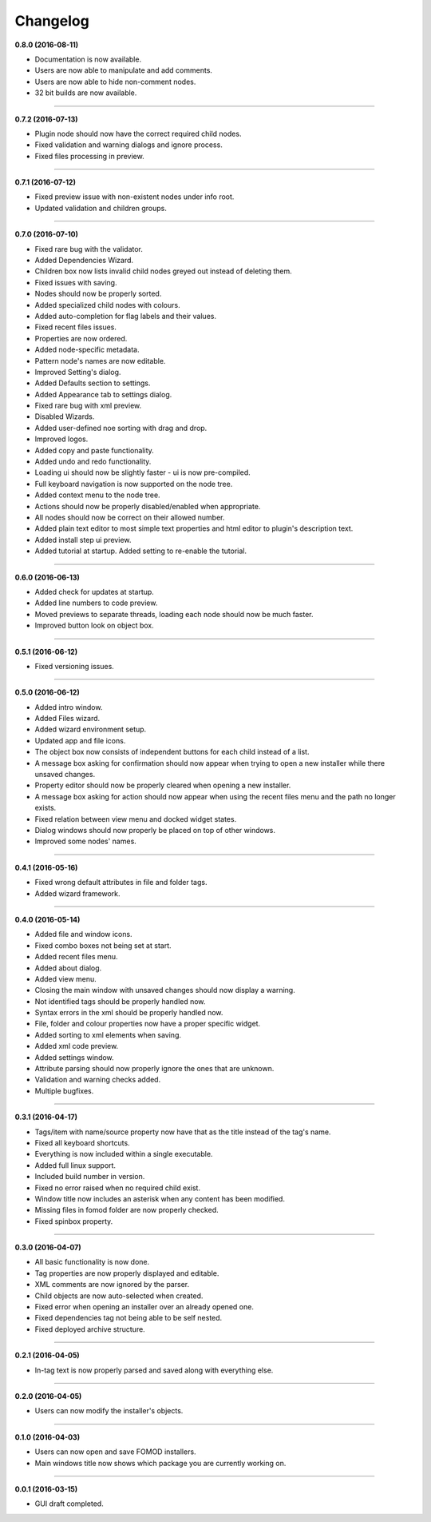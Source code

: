Changelog
=========

**0.8.0 (2016-08-11)**

* Documentation is now available.
* Users are now able to manipulate and add comments.
* Users are now able to hide non-comment nodes.
* 32 bit builds are now available.

----------------------------------

**0.7.2 (2016-07-13)**

* Plugin node should now have the correct required child nodes.
* Fixed validation and warning dialogs and ignore process.
* Fixed files processing in preview.

----------------------------------

**0.7.1 (2016-07-12)**

* Fixed preview issue with non-existent nodes under info root.
* Updated validation and children groups.

----------------------------------

**0.7.0 (2016-07-10)**

* Fixed rare bug with the validator.
* Added Dependencies Wizard.
* Children box now lists invalid child nodes greyed out instead of deleting them.
* Fixed issues with saving.
* Nodes should now be properly sorted.
* Added specialized child nodes with colours.
* Added auto-completion for flag labels and their values.
* Fixed recent files issues.
* Properties are now ordered.
* Added node-specific metadata.
* Pattern node's names are now editable.
* Improved Setting's dialog.
* Added Defaults section to settings.
* Added Appearance tab to settings dialog.
* Fixed rare bug with xml preview.
* Disabled Wizards.
* Added user-defined noe sorting with drag and drop.
* Improved logos.
* Added copy and paste functionality. 
* Added undo and redo functionality.
* Loading ui should now be slightly faster - ui is now pre-compiled.
* Full keyboard navigation is now supported on the node tree.
* Added context menu to the node tree.
* Actions should now be properly disabled/enabled when appropriate.
* All nodes should now be correct on their allowed number.
* Added plain text editor to most simple text properties and html editor to plugin's description text.
* Added install step ui preview.
* Added tutorial at startup. Added setting to re-enable the tutorial.

----------------------------------

**0.6.0 (2016-06-13)**

* Added check for updates at startup.
* Added line numbers to code preview.
* Moved previews to separate threads, loading each node should now be much faster.
* Improved button look on object box.

----------------------------------

**0.5.1 (2016-06-12)**

* Fixed versioning issues.

----------------------------------

**0.5.0 (2016-06-12)**

* Added intro window.
* Added Files wizard.
* Added wizard environment setup.
* Updated app and file icons.
* The object box now consists of independent buttons for each child instead of a list.
* A message box asking for confirmation should now appear when trying to open a new installer while there unsaved changes.
* Property editor should now be properly cleared when opening a new installer.
* A message box asking for action should now appear when using the recent files menu and the path no longer exists.
* Fixed relation between view menu and docked widget states.
* Dialog windows should now properly be placed on top of other windows.
* Improved some nodes' names.

----------------------------------

**0.4.1 (2016-05-16)**

* Fixed wrong default attributes in file and folder tags.
* Added wizard framework.

----------------------------------

**0.4.0 (2016-05-14)**

* Added file and window icons.
* Fixed combo boxes not being set at start.
* Added recent files menu.
* Added about dialog.
* Added view menu.
* Closing the main window with unsaved changes should now display a warning.
* Not identified tags should be properly handled now.
* Syntax errors in the xml should be properly handled now.
* File, folder and colour properties now have a proper specific widget.
* Added sorting to xml elements when saving.
* Added xml code preview.
* Added settings window.
* Attribute parsing should now properly ignore the ones that are unknown.
* Validation and warning checks added.
* Multiple bugfixes.

----------------------------------

**0.3.1 (2016-04-17)**

* Tags/item with name/source property now have that as the title instead of the tag's name.
* Fixed all keyboard shortcuts.
* Everything is now included within a single executable.
* Added full linux support.
* Included build number in version.
* Fixed no error raised when no required child exist.
* Window title now includes an asterisk when any content has been modified.
* Missing files in fomod folder are now properly checked.
* Fixed spinbox property.

----------------------------------

**0.3.0 (2016-04-07)**

* All basic functionality is now done.
* Tag properties are now properly displayed and editable.
* XML comments are now ignored by the parser.
* Child objects are now auto-selected when created.
* Fixed error when opening an installer over an already opened one.
* Fixed dependencies tag not being able to be self nested.
* Fixed deployed archive structure.

----------------------------------

**0.2.1 (2016-04-05)**

* In-tag text is now properly parsed and saved along with everything else.

----------------------------------

**0.2.0 (2016-04-05)**

* Users can now modify the installer's objects.

----------------------------------

**0.1.0 (2016-04-03)**

* Users can now open and save FOMOD installers.
* Main windows title now shows which package you are currently working on.

----------------------------------

**0.0.1 (2016-03-15)**

* GUI draft completed.
